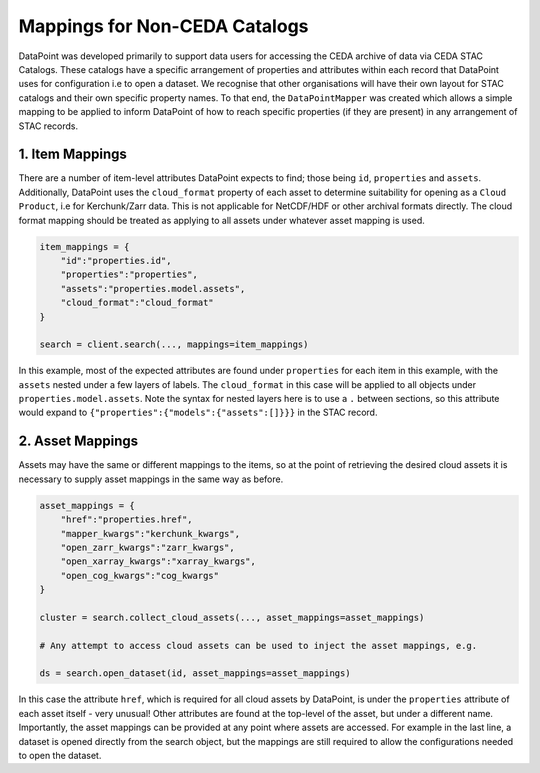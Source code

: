 ==============================
Mappings for Non-CEDA Catalogs
==============================

DataPoint was developed primarily to support data users for accessing the CEDA archive of data via CEDA STAC Catalogs. 
These catalogs have a specific arrangement of properties and attributes within each record that DataPoint uses for configuration i.e to open a dataset.
We recognise that other organisations will have their own layout for STAC catalogs and their own specific property names. To that end, the ``DataPointMapper`` was created
which allows a simple mapping to be applied to inform DataPoint of how to reach specific properties (if they are present) in any arrangement of STAC records.

1. Item Mappings
----------------

There are a number of item-level attributes DataPoint expects to find; those being ``id``, ``properties`` and ``assets``. Additionally, DataPoint uses the ``cloud_format`` property of each asset to
determine suitability for opening as a ``Cloud Product``, i.e for Kerchunk/Zarr data. This is not applicable for NetCDF/HDF or other archival formats directly. The cloud format mapping should
be treated as applying to all assets under whatever asset mapping is used.

.. code::

    item_mappings = {
        "id":"properties.id",
        "properties":"properties",
        "assets":"properties.model.assets",
        "cloud_format":"cloud_format"
    }

    search = client.search(..., mappings=item_mappings)

In this example, most of the expected attributes are found under ``properties`` for each item in this example, with the ``assets`` nested under a few layers of labels. The ``cloud_format`` in this case
will be applied to all objects under ``properties.model.assets``. Note the syntax for nested layers here is to use a ``.`` between sections, so this attribute would expand to ``{"properties":{"models":{"assets":[]}}}``
in the STAC record.

2. Asset Mappings
-----------------

Assets may have the same or different mappings to the items, so at the point of retrieving the desired cloud assets it is necessary to supply asset mappings in the same way as before.

.. code::

    asset_mappings = {
        "href":"properties.href",
        "mapper_kwargs":"kerchunk_kwargs",
        "open_zarr_kwargs":"zarr_kwargs",
        "open_xarray_kwargs":"xarray_kwargs",
        "open_cog_kwargs":"cog_kwargs"
    }

    cluster = search.collect_cloud_assets(..., asset_mappings=asset_mappings)

    # Any attempt to access cloud assets can be used to inject the asset mappings, e.g.

    ds = search.open_dataset(id, asset_mappings=asset_mappings)

In this case the attribute ``href``, which is required for all cloud assets by DataPoint, is under the ``properties`` attribute of each asset itself - very unusual!
Other attributes are found at the top-level of the asset, but under a different name. Importantly, the asset mappings can be provided at any point where assets are accessed. 
For example in the last line, a dataset is opened directly from the search object, but the mappings are still required to allow the configurations needed to open the dataset.
